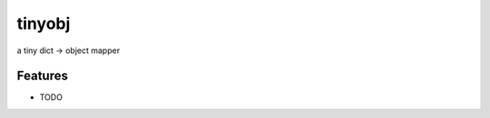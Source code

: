 =============================
tinyobj
=============================

.. image:: https://badge.fury.io/py/tinyobj.png
    :target: http://badge.fury.io/py/tinyobj

.. image:: https://travis-ci.org/BrianHicks/tinyobj.png?branch=master
    :target: https://travis-ci.org/BrianHicks/tinyobj

.. image:: https://pypip.in/d/tinyobj/badge.png
    :target: https://pypi.python.org/pypi/tinyobj


a tiny dict -> object mapper


Features
--------

* TODO
